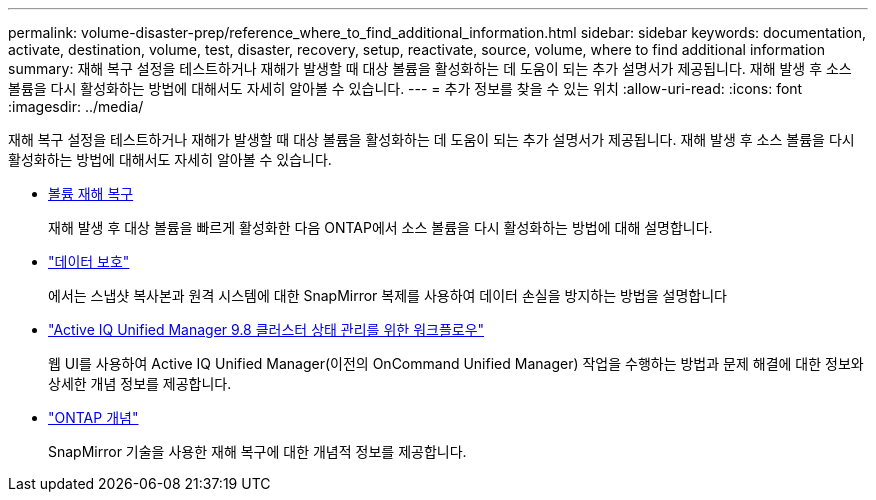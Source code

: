 ---
permalink: volume-disaster-prep/reference_where_to_find_additional_information.html 
sidebar: sidebar 
keywords: documentation, activate, destination, volume, test, disaster, recovery, setup, reactivate, source, volume, where to find additional information 
summary: 재해 복구 설정을 테스트하거나 재해가 발생할 때 대상 볼륨을 활성화하는 데 도움이 되는 추가 설명서가 제공됩니다. 재해 발생 후 소스 볼륨을 다시 활성화하는 방법에 대해서도 자세히 알아볼 수 있습니다. 
---
= 추가 정보를 찾을 수 있는 위치
:allow-uri-read: 
:icons: font
:imagesdir: ../media/


[role="lead"]
재해 복구 설정을 테스트하거나 재해가 발생할 때 대상 볼륨을 활성화하는 데 도움이 되는 추가 설명서가 제공됩니다. 재해 발생 후 소스 볼륨을 다시 활성화하는 방법에 대해서도 자세히 알아볼 수 있습니다.

* xref:../volume-disaster-recovery/index.html[볼륨 재해 복구]
+
재해 발생 후 대상 볼륨을 빠르게 활성화한 다음 ONTAP에서 소스 볼륨을 다시 활성화하는 방법에 대해 설명합니다.

* https://docs.netapp.com/us-en/ontap/data-protection/index.html["데이터 보호"^]
+
에서는 스냅샷 복사본과 원격 시스템에 대한 SnapMirror 복제를 사용하여 데이터 손실을 방지하는 방법을 설명합니다

* http://docs.netapp.com/ocum-98/topic/com.netapp.doc.onc-um-ag/home.html["Active IQ Unified Manager 9.8 클러스터 상태 관리를 위한 워크플로우"^]
+
웹 UI를 사용하여 Active IQ Unified Manager(이전의 OnCommand Unified Manager) 작업을 수행하는 방법과 문제 해결에 대한 정보와 상세한 개념 정보를 제공합니다.

* https://docs.netapp.com/us-en/ontap/concepts/index.html["ONTAP 개념"^]
+
SnapMirror 기술을 사용한 재해 복구에 대한 개념적 정보를 제공합니다.



